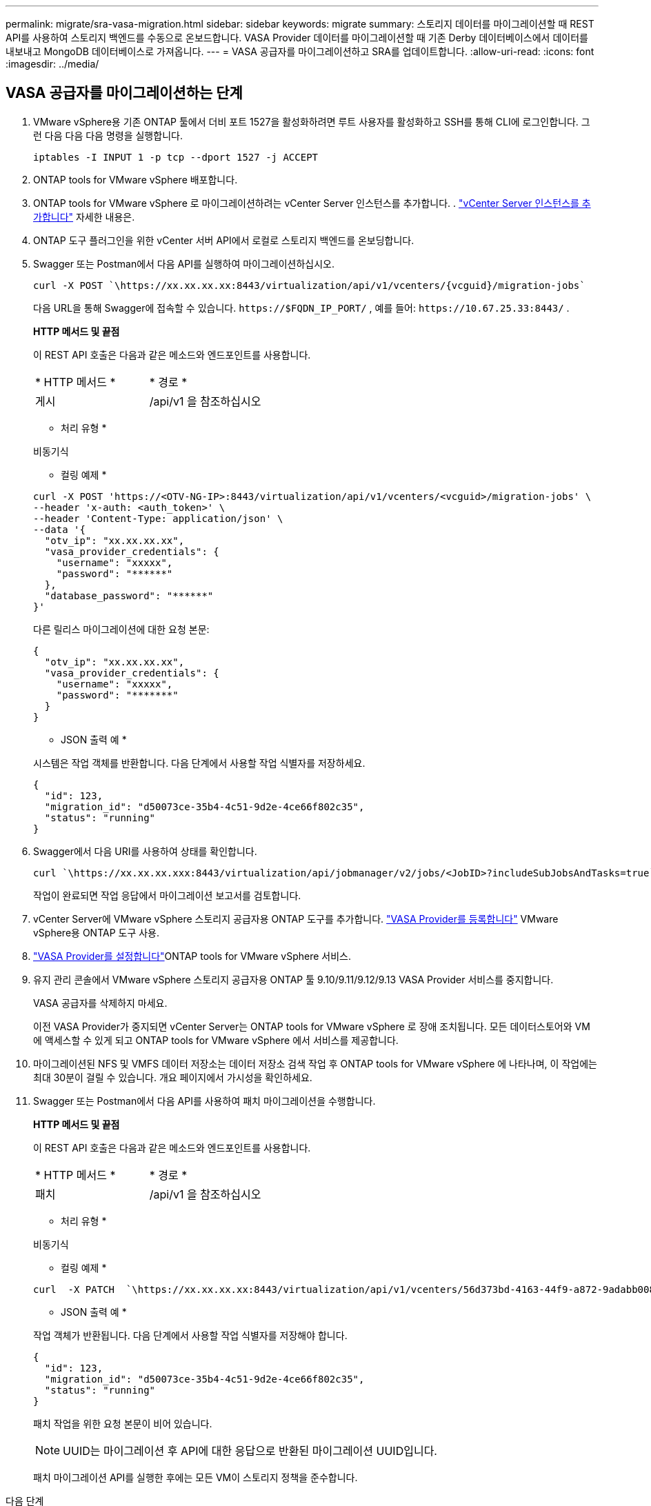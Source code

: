 ---
permalink: migrate/sra-vasa-migration.html 
sidebar: sidebar 
keywords: migrate 
summary: 스토리지 데이터를 마이그레이션할 때 REST API를 사용하여 스토리지 백엔드를 수동으로 온보드합니다. VASA Provider 데이터를 마이그레이션할 때 기존 Derby 데이터베이스에서 데이터를 내보내고 MongoDB 데이터베이스로 가져옵니다. 
---
= VASA 공급자를 마이그레이션하고 SRA를 업데이트합니다.
:allow-uri-read: 
:icons: font
:imagesdir: ../media/




== VASA 공급자를 마이그레이션하는 단계

. VMware vSphere용 기존 ONTAP 툴에서 더비 포트 1527을 활성화하려면 루트 사용자를 활성화하고 SSH를 통해 CLI에 로그인합니다. 그런 다음 다음 다음 명령을 실행합니다.
+
[listing]
----
iptables -I INPUT 1 -p tcp --dport 1527 -j ACCEPT
----
. ONTAP tools for VMware vSphere 배포합니다.
. ONTAP tools for VMware vSphere 로 마이그레이션하려는 vCenter Server 인스턴스를 추가합니다. . link:../configure/add-vcenter.html["vCenter Server 인스턴스를 추가합니다"] 자세한 내용은.
. ONTAP 도구 플러그인을 위한 vCenter 서버 API에서 로컬로 스토리지 백엔드를 온보딩합니다.
. Swagger 또는 Postman에서 다음 API를 실행하여 마이그레이션하십시오.
+
[listing]
----
curl -X POST `\https://xx.xx.xx.xx:8443/virtualization/api/v1/vcenters/{vcguid}/migration-jobs`
----
+
다음 URL을 통해 Swagger에 접속할 수 있습니다. `\https://$FQDN_IP_PORT/` , 예를 들어: `\https://10.67.25.33:8443/` .

+
[]
====
*HTTP 메서드 및 끝점*

이 REST API 호출은 다음과 같은 메소드와 엔드포인트를 사용합니다.

|===


| * HTTP 메서드 * | * 경로 * 


| 게시 | /api/v1 을 참조하십시오 
|===
* 처리 유형 *

비동기식

* 컬링 예제 *

[listing]
----
curl -X POST 'https://<OTV-NG-IP>:8443/virtualization/api/v1/vcenters/<vcguid>/migration-jobs' \
--header 'x-auth: <auth_token>' \
--header 'Content-Type: application/json' \
--data '{
  "otv_ip": "xx.xx.xx.xx",
  "vasa_provider_credentials": {
    "username": "xxxxx",
    "password": "******"
  },
  "database_password": "******"
}'
----
다른 릴리스 마이그레이션에 대한 요청 본문:

[listing]
----
{
  "otv_ip": "xx.xx.xx.xx",
  "vasa_provider_credentials": {
    "username": "xxxxx",
    "password": "*******"
  }
}
----
* JSON 출력 예 *

시스템은 작업 객체를 반환합니다.  다음 단계에서 사용할 작업 식별자를 저장하세요.

[listing]
----
{
  "id": 123,
  "migration_id": "d50073ce-35b4-4c51-9d2e-4ce66f802c35",
  "status": "running"
}
----
====
. Swagger에서 다음 URI를 사용하여 상태를 확인합니다.
+
[listing]
----
curl `\https://xx.xx.xx.xxx:8443/virtualization/api/jobmanager/v2/jobs/<JobID>?includeSubJobsAndTasks=true`
----
+
작업이 완료되면 작업 응답에서 마이그레이션 보고서를 검토합니다.

. vCenter Server에 VMware vSphere 스토리지 공급자용 ONTAP 도구를 추가합니다. link:../configure/registration-process.html["VASA Provider를 등록합니다"] VMware vSphere용 ONTAP 도구 사용.
. link:../manage/enable-services.html["VASA Provider를 설정합니다"]ONTAP tools for VMware vSphere 서비스.
. 유지 관리 콘솔에서 VMware vSphere 스토리지 공급자용 ONTAP 툴 9.10/9.11/9.12/9.13 VASA Provider 서비스를 중지합니다.
+
VASA 공급자를 삭제하지 마세요.

+
이전 VASA Provider가 중지되면 vCenter Server는 ONTAP tools for VMware vSphere 로 장애 조치됩니다. 모든 데이터스토어와 VM에 액세스할 수 있게 되고 ONTAP tools for VMware vSphere 에서 서비스를 제공합니다.

. 마이그레이션된 NFS 및 VMFS 데이터 저장소는 데이터 저장소 검색 작업 후 ONTAP tools for VMware vSphere 에 나타나며, 이 작업에는 최대 30분이 걸릴 수 있습니다.  개요 페이지에서 가시성을 확인하세요.
. Swagger 또는 Postman에서 다음 API를 사용하여 패치 마이그레이션을 수행합니다.
+
[]
====
*HTTP 메서드 및 끝점*

이 REST API 호출은 다음과 같은 메소드와 엔드포인트를 사용합니다.

|===


| * HTTP 메서드 * | * 경로 * 


| 패치 | /api/v1 을 참조하십시오 
|===
* 처리 유형 *

비동기식

* 컬링 예제 *

[listing]
----
curl  -X PATCH  `\https://xx.xx.xx.xx:8443/virtualization/api/v1/vcenters/56d373bd-4163-44f9-a872-9adabb008ca9/migration-jobs/84dr73bd-9173-65r7-w345-8ufdbb887d43`
----
* JSON 출력 예 *

작업 객체가 반환됩니다. 다음 단계에서 사용할 작업 식별자를 저장해야 합니다.

[listing]
----
{
  "id": 123,
  "migration_id": "d50073ce-35b4-4c51-9d2e-4ce66f802c35",
  "status": "running"
}
----
패치 작업을 위한 요청 본문이 비어 있습니다.


NOTE: UUID는 마이그레이션 후 API에 대한 응답으로 반환된 마이그레이션 UUID입니다.

패치 마이그레이션 API를 실행한 후에는 모든 VM이 스토리지 정책을 준수합니다.

====


.다음 단계
마이그레이션을 완료하고 ONTAP 도구 10.5를 vCenter Server에 등록한 후 다음 단계를 따르세요.

* *검색*이 완료될 때까지 기다리면 시스템이 모든 호스트의 인증서를 자동으로 새로 고칩니다.
* 데이터 저장소 및 가상 머신 작업을 시작하기 전에 기다리세요.  대기 시간은 호스트, 데이터스토어, 가상 머신의 수에 따라 달라집니다.  기다리지 않으면 가끔 실패를 겪을 수도 있습니다.


업그레이드 후 가상 머신의 규정 준수 상태가 오래된 경우 다음 단계를 사용하여 스토리지 정책을 다시 적용합니다.

. 데이터 저장소로 이동하여 *요약* > *VM 스토리지 정책*을 선택합니다.
+
시스템은 *VM 스토리지 정책 준수*에서 준수 상태를 *오래됨*으로 표시합니다.

. 저장소 VM 정책과 해당 VM을 선택합니다.
. *적용*을 선택하세요.
+
*VM 스토리지 정책 준수*의 준수 상태가 준수로 표시됩니다.



.관련 정보
* link:../concepts/rbac-learn-about.html["VMware vSphere 10 RBAC용 ONTAP 툴에 대해 알아보십시오"]
* link:../upgrade/upgrade-ontap-tools.html["ONTAP tools for VMware vSphere 에서 10.5로 업그레이드"]




== 스토리지 복제 어댑터(SRA)를 업데이트하는 단계

.시작하기 전에
복구 계획에서 보호 사이트는 현재 VM이 실행 중인 위치를 나타내고, 복구 사이트는 VM이 복구될 위치를 나타냅니다. VMware Live Site Recovery 어플라이언스 인터페이스는 보호된 사이트와 복구 사이트에 대한 세부 정보와 함께 복구 계획의 상태를 표시합니다.  복구 계획에서 CLEANUP 및 REPROTECT 버튼은 비활성화되지만 TEST 및 RUN 버튼은 활성화된 상태로 유지됩니다. 이는 사이트가 데이터 복구를 위해 준비되었음을 나타냅니다. SRA를 마이그레이션하기 전에 한 사이트는 보호 상태이고 다른 사이트는 복구 상태인지 확인하십시오.


NOTE: 장애 조치가 완료되었지만 재보호가 보류 중인 경우 마이그레이션을 시작하지 마세요.  마이그레이션을 진행하기 전에 재보호 프로세스가 완료되었는지 확인하세요.  테스트 장애 조치가 진행 중인 경우 테스트 장애 조치를 정리하고 마이그레이션을 시작합니다.

. 다음 단계에 따라 VMware 사이트 복구에서 VMware vSphere 9.xx용 ONTAP 툴 SRA 어댑터를 삭제합니다.
+
.. VMware Live Site Recovery 구성 관리 페이지로 이동합니다
.. 스토리지 복제 어댑터 * 섹션으로 이동합니다.
.. 줄임표 메뉴에서 * Reset configuration * 을 선택합니다.
.. 줄임표 메뉴에서 * 삭제 * 를 선택합니다.


. 보호 사이트와 복구 사이트 모두에서 다음 단계를 수행합니다.
+
.. link:../manage/enable-services.html["VMware vSphere 서비스에 대해 ONTAP 툴을 사용하도록 설정합니다"]
.. 다음 단계를 사용하여 ONTAP tools for VMware vSphere 구성합니다.link:../protect/configure-on-srm-appliance.html["VMware Live Site Recovery 어플라이언스에서 SRA를 구성합니다"] .
.. VMware Live Site Recovery 인터페이스에서 *어레이 검색* 및 *장치 검색*을 실행합니다.  마이그레이션 전과 마찬가지로 장치가 표시되는지 확인하세요.



